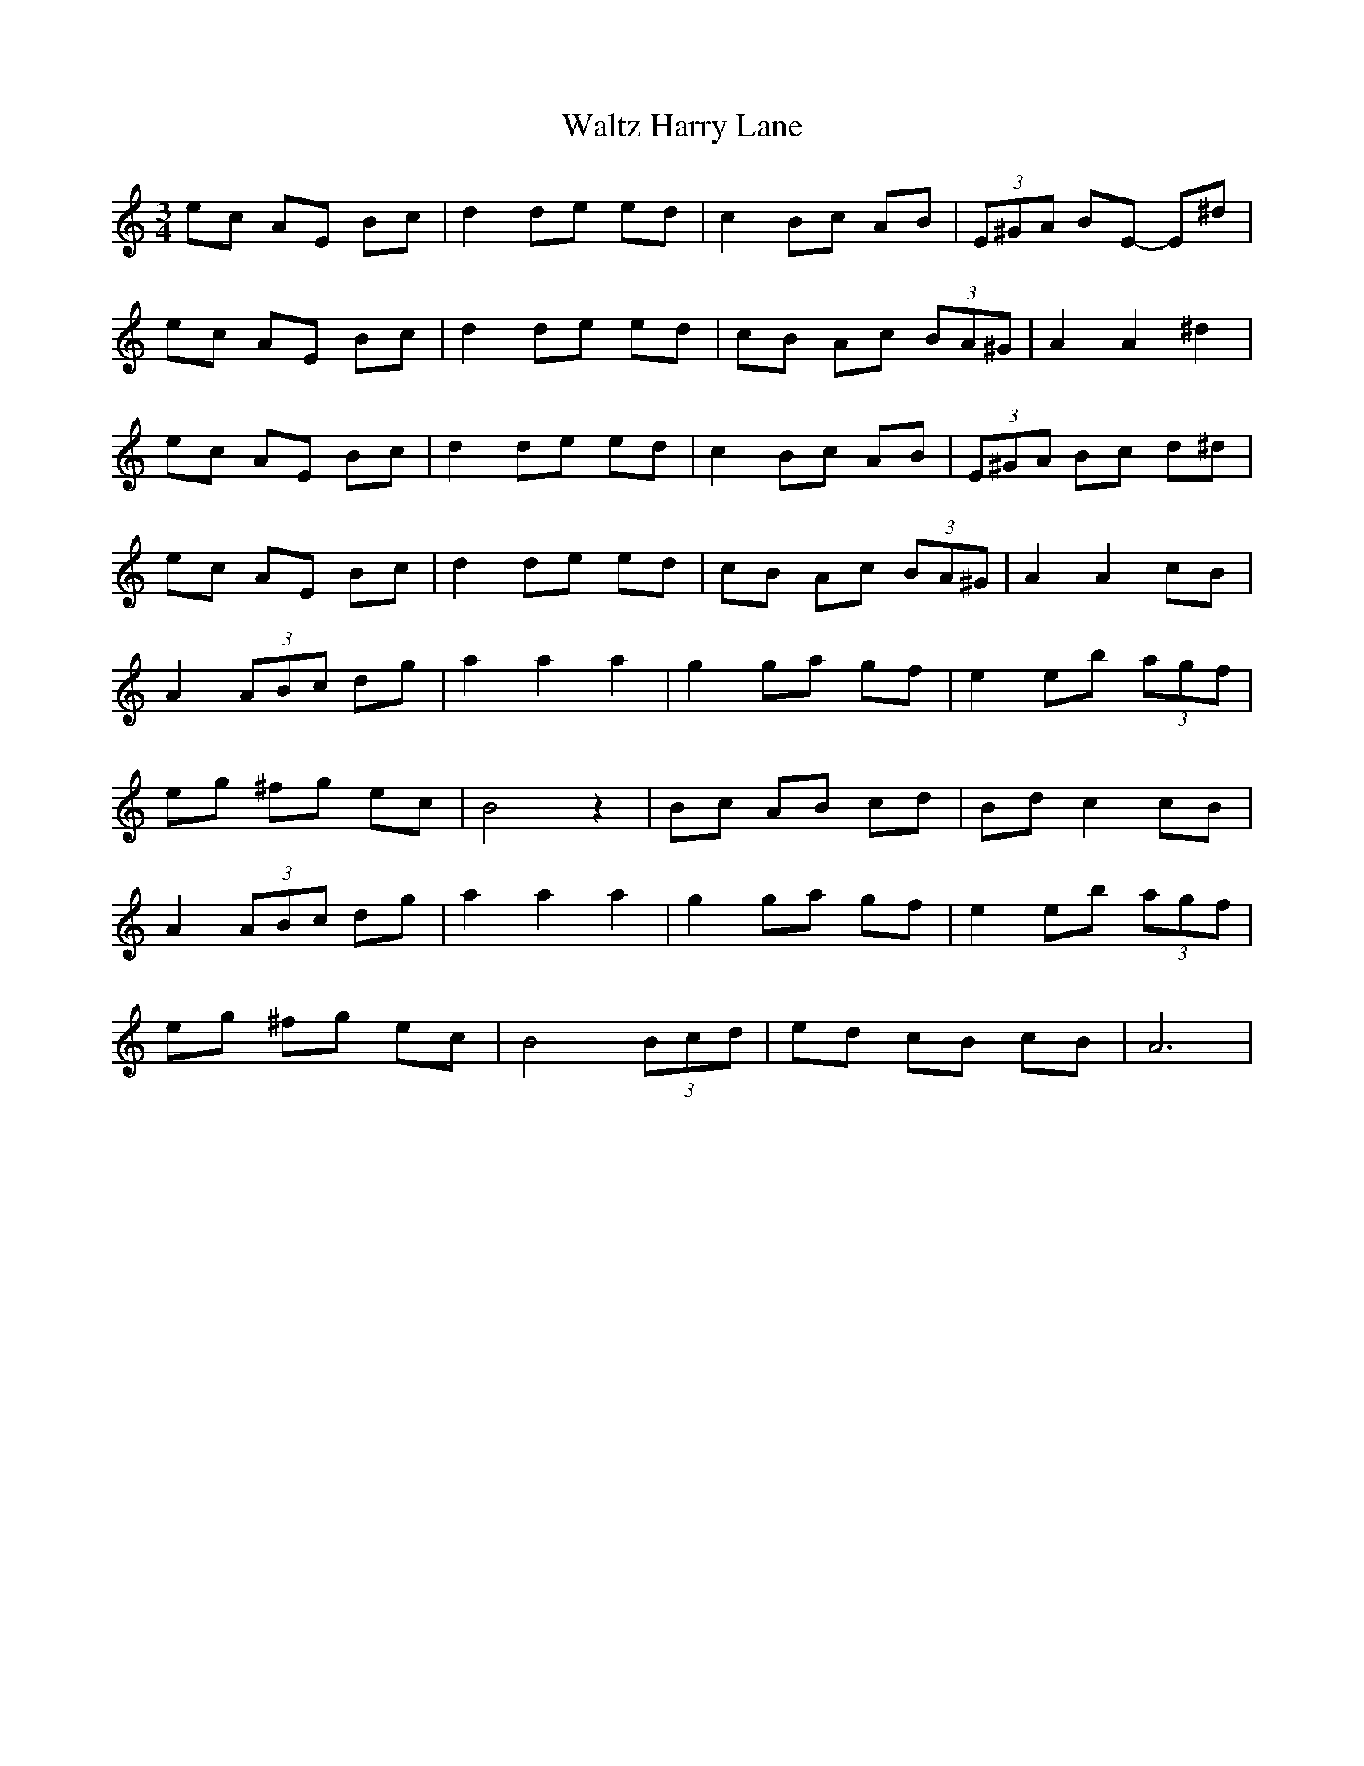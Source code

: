 X: 42055
T: Waltz Harry Lane
R: waltz
M: 3/4
K: Aminor
ec AE Bc|d2 de ed|c2 Bc AB|(3E^GA BE- E^d|
ec AE Bc|d2 de ed|cB Ac (3BA^G|A2A2^d2|
ec AE Bc|d2 de ed|c2 Bc AB|(3E^GA Bc d^d|
ec AE Bc|d2 de ed|cB Ac (3BA^G|A2A2cB|
A2(3ABc dg|a2a2a2|g2ga gf|e2eb (3agf|
eg ^fg ec|B4z2|Bc AB cd|Bdc2cB|
A2(3ABc dg|a2a2a2|g2ga gf|e2eb (3agf|
eg ^fg ec|B4(3Bcd|ed cB cB|A6|

